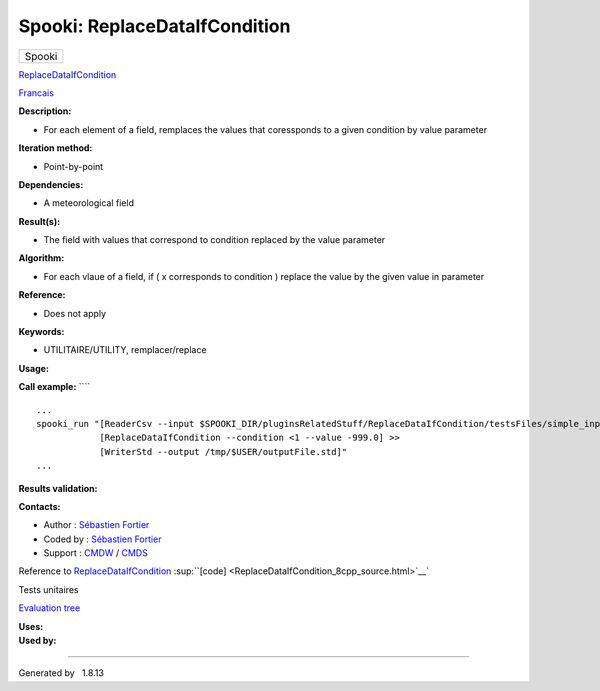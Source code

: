 ==============================
Spooki: ReplaceDataIfCondition
==============================

.. raw:: html

   <div id="top">

.. raw:: html

   <div id="titlearea">

+--------------------------------------------------------------------------+
| .. raw:: html                                                            |
|                                                                          |
|    <div id="projectname">                                                |
|                                                                          |
| Spooki                                                                   |
|                                                                          |
| .. raw:: html                                                            |
|                                                                          |
|    </div>                                                                |
+--------------------------------------------------------------------------+

.. raw:: html

   </div>

.. raw:: html

   <div id="main-nav">

.. raw:: html

   </div>

.. raw:: html

   <div id="MSearchSelectWindow"
   onmouseover="return searchBox.OnSearchSelectShow()"
   onmouseout="return searchBox.OnSearchSelectHide()"
   onkeydown="return searchBox.OnSearchSelectKey(event)">

.. raw:: html

   </div>

.. raw:: html

   <div id="MSearchResultsWindow">

.. raw:: html

   </div>

.. raw:: html

   </div>

.. raw:: html

   <div class="header">

.. raw:: html

   <div class="headertitle">

.. raw:: html

   <div class="title">

`ReplaceDataIfCondition <classReplaceDataIfCondition.html>`__

.. raw:: html

   </div>

.. raw:: html

   </div>

.. raw:: html

   </div>

.. raw:: html

   <div class="contents">

.. raw:: html

   <div class="textblock">

`Francais <../../spooki_french_doc/html/pluginReplaceDataIfCondition.html>`__

**Description:**

-  For each element of a field, remplaces the values that coressponds to
   a given condition by value parameter

**Iteration method:**

-  Point-by-point

**Dependencies:**

-  A meteorological field

**Result(s):**

-  The field with values that correspond to condition replaced by the
   value parameter

**Algorithm:**

-  For each vlaue of a field, if ( x corresponds to condition ) replace
   the value by the given value in parameter

**Reference:**

-  Does not apply

**Keywords:**

-  UTILITAIRE/UTILITY, remplacer/replace

**Usage:**

**Call example:** ````

::

        ...
        spooki_run "[ReaderCsv --input $SPOOKI_DIR/pluginsRelatedStuff/ReplaceDataIfCondition/testsFiles/simple_input.csv] >>
                    [ReplaceDataIfCondition --condition <1 --value -999.0] >>
                    [WriterStd --output /tmp/$USER/outputFile.std]"
        ...

**Results validation:**

**Contacts:**

-  Author : `Sébastien
   Fortier <https://wiki.cmc.ec.gc.ca/wiki/User:Fortiers>`__
-  Coded by : `Sébastien
   Fortier <https://wiki.cmc.ec.gc.ca/wiki/User:Fortiers>`__
-  Support : `CMDW <https://wiki.cmc.ec.gc.ca/wiki/CMDW>`__ /
   `CMDS <https://wiki.cmc.ec.gc.ca/wiki/CMDS>`__

Reference to
`ReplaceDataIfCondition <classReplaceDataIfCondition.html>`__
:sup:``[code] <ReplaceDataIfCondition_8cpp_source.html>`__`

Tests unitaires

`Evaluation tree <ReplaceDataIfCondition_graph.png>`__

| **Uses:**

| **Used by:**

.. raw:: html

   </div>

.. raw:: html

   </div>

--------------

Generated by  |doxygen| 1.8.13

.. |doxygen| image:: doxygen.png
   :class: footer
   :target: http://www.doxygen.org/index.html
